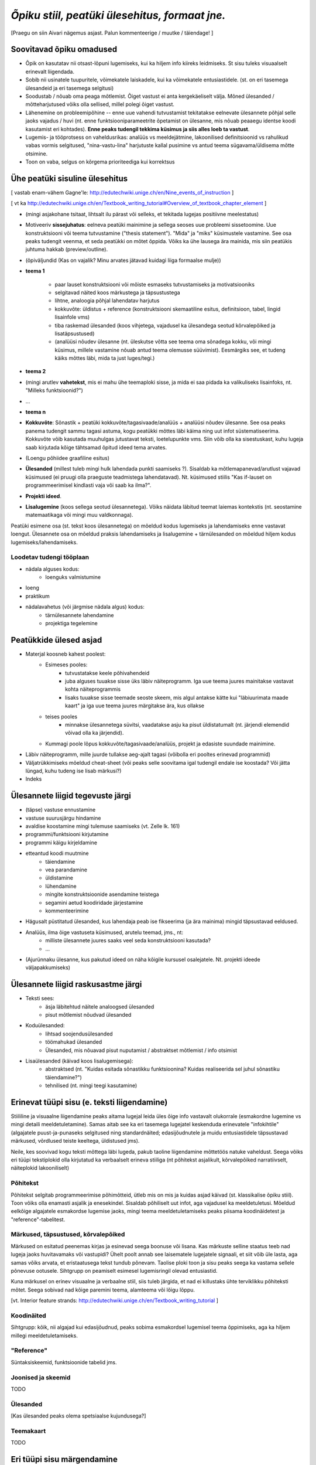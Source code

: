 *Õpiku stiil, peatüki ülesehitus, formaat jne.*
===================================================

[Praegu on siin Aivari nägemus asjast. Palun kommenteerige / muutke / täiendage! ]


Soovitavad õpiku omadused
----------------------------------------
* Õpik on kasutatav nii otsast-lõpuni lugemiseks, kui ka hiljem info kiireks leidmiseks. St sisu tuleks visuaalselt erinevalt liigendada.
* Sobib nii usinatele tuupuritele, võimekatele laiskadele, kui ka võimekatele entusiastidele. (st. on eri tasemega ülesandeid ja eri tasemega selgitusi)
* Soodustab / nõuab oma peaga mõtlemist. Õiget vastust ei anta kergekäeliselt välja. Mõned ülesanded / mõtteharjutused võiks olla sellised, millel polegi õiget vastust.
* Lähenemine on probleemipõhine -- enne uue vahendi tutvustamist tekitatakse eelnevate ülesannete põhjal selle jaoks vajadus / huvi (nt. enne funktsiooniparameetrite õpetamist on ülesanne, mis nõuab peaaegu identse koodi kasutamist eri kohtades). **Enne peaks tudengil tekkima küsimus ja siis alles loeb ta vastust**.
* Lugemis- ja tööprotsess on vaheldusrikas: analüüs vs meeldejätmine, lakoonilised definitsioonid vs rahulikud vabas vormis selgitused, "nina-vastu-lina" harjutuste kallal pusimine vs antud teema sügavama/üldisema mõtte otsimine.
* Toon on vaba, selgus on kõrgema prioriteediga kui korrektsus


Ühe peatüki sisuline ülesehitus
--------------------------------
[ vastab enam-vähem Gagne'le: http://edutechwiki.unige.ch/en/Nine_events_of_instruction ]

[ vt ka http://edutechwiki.unige.ch/en/Textbook_writing_tutorial#Overview_of_textbook_chapter_element ]

* (mingi asjakohane tsitaat, lihtsalt ilu pärast või selleks, et tekitada lugejas positiivne meelestatus)
* Motiveeriv **sissejuhatus**: eelneva peatüki mainimine ja sellega seoses uue probleemi sissetoomine. Uue konstruktsiooni või teema tutvustamine ("thesis statement"). "Mida" ja "miks" küsimustele vastamine. See osa peaks tudengit veenma, et seda peatükki on mõtet õppida. Võiks ka ühe lausega ära mainida, mis siin peatükis juhtuma hakkab (preview/outline).
* (õpiväljundid (Kas on vajalik? Minu arvates jätavad kuidagi liiga formaalse mulje))
* **teema 1**

    * paar lauset konstruktsiooni või mõiste esmaseks tutvustamiseks ja motivatsiooniks
    * selgitavad näited koos märkustega ja täpsustustega
    * lihtne, analoogia põhjal lahendatav harjutus
    * kokkuvõte: üldistus + reference (konstruktsiooni skemaatiline esitus, definitsioon, tabel, lingid lisainfole vms)
    * tiba raskemad ülesanded (koos vihjetega, vajadusel ka ülesandega seotud kõrvalepõiked ja lisatäpsustused)
    * (analüüsi nõudev ülesanne (nt. üleskutse võtta see teema oma sõnadega kokku, või mingi küsimus, millele vastamine nõuab antud teema olemusse süüvimist). Eesmärgiks see, et tudeng käiks mõttes läbi, mida ta just luges/tegi.)

* **teema 2**
* (mingi arutlev **vahetekst**, mis ei mahu ühe teemaploki sisse, ja mida ei saa pidada ka valikuliseks lisainfoks, nt. "Milleks funktsioonid?")
* ...
* **teema n**
* **Kokkuvõte**: Sõnastik + peatüki kokkuvõte/tagasivaade/analüüs + analüüsi nõudev ülesanne. See osa peaks panema tudengit sammu tagasi astuma, kogu peatükki mõttes läbi käima ning uut infot süstematiseerima. Kokkuvõte võib kasutada muuhulgas jutustavat teksti, loetelupunkte vms. Siin võib olla ka sisestuskast, kuhu lugeja saab kirjutada kõige tähtsamad õpitud ideed tema arvates.
* (Loengu põhiidee graafiline esitus)
* **Ülesanded** (millest tuleb mingi hulk lahendada punkti saamiseks ?). Sisaldab ka mõtlemapanevad/arutlust vajavad küsimused (ei pruugi olla praeguste teadmistega lahendatavad). Nt. küsimused stiilis "Kas if-lauset on programmeerimisel kindlasti vaja või saab ka ilma?".
* **Projekti ideed**. 
* **Lisalugemine** (koos sellega seotud ülesannetega). Võiks näidata läbitud teemat laiemas kontekstis (nt. seostamine matemaatikaga või mingi muu valdkonnaga).

Peatüki esimene osa (st. tekst koos ülesannetega) on mõeldud kodus lugemiseks ja lahendamiseks enne vastavat loengut. Ülesannete osa on mõeldud praksis lahendamiseks ja lisalugemine + tärnülesanded on mõeldud hiljem kodus lugemiseks/lahendamiseks.



Loodetav tudengi tööplaan
~~~~~~~~~~~~~~~~~~~~~~~~~~~~~~

* nädala alguses kodus:
    * loenguks valmistumine
* loeng
* praktikum
* nädalavahetus (või järgmise nädala algus) kodus:
    * tärnülesannete lahendamine
    * projektiga tegelemine


Peatükkide ülesed asjad
---------------------------
* Materjal koosneb kahest poolest:
    * Esimeses pooles:
        * tutvustatakse keele põhivahendeid
        * juba alguses tuuakse sisse üks läbiv näiteprogramm. Iga uue teema juures mainitakse vastavat kohta näiteprogrammis
        * lisaks tuuakse sisse teemade seoste skeem, mis algul antakse kätte kui "läbiuurimata maade kaart" ja iga uue teema juures märgitakse ära, kus ollakse
    * teises pooles
        * minnakse ülesannetega süvitsi, vaadatakse asju ka pisut üldistatumalt (nt. järjendi elemendid võivad olla ka järjendid).
    * Kummagi poole lõpus kokkuvõte/tagasivaade/analüüs, projekt ja edasiste suundade mainimine.
* Läbiv näiteprogramm, mille juurde tullakse aeg-ajalt tagasi (võibolla eri pooltes erinevad programmid)
* Väljatrükkimiseks mõeldud cheat-sheet (või peaks selle soovitama igal tudengil endale ise koostada? Või jätta lüngad, kuhu tudeng ise lisab märkusi?)
* Indeks

Ülesannete liigid tegevuste järgi
-----------------------------------
* (täpse) vastuse ennustamine
* vastuse suurusjärgu hindamine
* avaldise koostamine mingi tulemuse saamiseks (vt. Zelle lk. 161)
* programmi/funktsiooni kirjutamine
* programmi käigu kirjeldamine
* etteantud koodi muutmine
    * täiendamine
    * vea parandamine
    * üldistamine
    * lühendamine
    * mingite konstruktsioonide asendamine teistega
    * segamini aetud koodiridade järjestamine
    * kommenteerimine
* Hägusalt püstitatud ülesanded, kus lahendaja peab ise fikseerima (ja ära mainima) mingid täpsustavad eeldused.
* Analüüs, ilma õige vastuseta küsimused, arutelu teemad, jms., nt:
    * milliste ülesannete juures saaks veel seda konstruktsiooni kasutada?
    * ...
* (Ajurünnaku ülesanne, kus pakutud ideed on näha kõigile kursusel osalejatele. Nt. projekti ideede väljapakkumiseks)
    

Ülesannete liigid raskusastme järgi
---------------------------------------
* Teksti sees:
    * äsja läbitehtud näitele analoogsed ülesanded
    * pisut mõtlemist nõudvad ülesanded
* Koduülesanded:
    * lihtsad soojendusülesanded
    * töömahukad ülesanded
    * Ülesanded, mis nõuavad pisut nuputamist / abstraktset mõtlemist / info otsimist
* Lisaülesanded (käivad koos lisalugemisega):
    * abstraktsed (nt. "Kuidas esitada sõnastikku funktsioonina? Kuidas realiseerida sel juhul sõnastiku täiendamine?")
    * tehnilised (nt. mingi teegi kasutamine)



Erinevat tüüpi sisu (e. teksti liigendamine)
-------------------------------------------------------------------
Stiililine ja visuaalne liigendamine peaks aitama lugejal leida üles õige info vastavalt olukorrale (esmakordne lugemine vs mingi detaili meeldetuletamine). Samas aitab see ka eri tasemega lugejatel keskenduda erinevatele "infokihtile" (algajatele puust-ja-punaseks selgitused ning standardnäited; edasijõudnutele ja muidu entusiastidele täpsustavad märkused, võrdlused teiste keeltega, üldistused jms).

Neile, kes soovivad kogu teksti mõttega läbi lugeda, pakub taoline liigendamine mõttetöös natuke vaheldust. Seega võiks eri tüüpi tekstiplokid olla kirjutatud ka verbaalselt erineva stiiliga (nt põhitekst asjalikult, kõrvalepõiked narratiivselt, näiteplokid lakooniliselt)

Põhitekst
~~~~~~~~~~~~~~
Põhitekst selgitab programmeerimise põhimõtteid, ütleb mis on mis ja kuidas asjad käivad (st. klassikalise õpiku stiil). Toon võiks olla enamasti asjalik ja enesekindel. Sisaldab põhiliselt uut infot, aga vajadusel ka meeldetuletusi. Mõeldud eelkõige algajatele esmakordse lugemise jaoks, mingi teema meeldetuletamiseks peaks piisama koodinäidetest ja "reference"-tabelitest.

Märkused, täpsustused, kõrvalepõiked
~~~~~~~~~~~~~~~~~~~~~~~~~~~~~~~~~~~~~~
Märkused on esitatud peenemas kirjas ja esinevad seega boonuse või lisana. Kas märkuste selline staatus teeb nad lugeja jaoks huvitavamaks või vastupidi? Ühelt poolt annab see laisematele lugejatele signaali, et siit võib üle lasta, aga samas võiks arvata, et  eristaatusega tekst tundub põnevam. Taolise ploki toon ja sisu peaks seega ka vastama sellele põnevuse ootusele. Sihtgrupp on peamiselt esimesel lugemisringil olevad entusiastid.

Kuna märkusel on erinev visuaalne ja verbaalne stiil, siis tuleb järgida, et nad ei killustaks ühte terviklikku põhiteksti mõtet. Seega sobivad nad kõige paremini teema, alamteema või lõigu lõppu.

[vt. Interior feature strands: http://edutechwiki.unige.ch/en/Textbook_writing_tutorial ]

Koodinäited
~~~~~~~~~~~~~~~~
Sihtgrupp: kõik, nii algajad kui edasijõudnud, peaks sobima esmakordsel lugemisel teema õppimiseks, aga ka hiljem millegi meeldetuletamiseks.


"Reference"
~~~~~~~~~~~~~~
Süntaksiskeemid, funktsioonide tabelid jms.

Joonised ja skeemid
~~~~~~~~~~~~~~~~~~~~
TODO

Ülesanded
~~~~~~~~~~~~~~
[Kas ülesanded peaks olema spetsiaalse kujundusega?]

Teemakaart
~~~~~~~~~~~~~~
TODO


Eri tüüpi sisu märgendamine
--------------------------------

Märkused
~~~~~~~~~~~~~~~~
reStructuredText'is on palju erinevate semantiliste nüanssidega direktiive märkuste kirjutamiseks aga selle õpiku jaoks tunduvad kõige sobivamad järgnevad (visuaalselt näidatakse kõik sama (suhteliselt neutraalse) stiiliga, erinevus on vaid kastikese pealkirjas):

    
``note``: Täpsustus, taustainfo või alternatiivne vaatenurk äsja käsitletud teemale. Pikema jutu puhul oleks parem kasutada ``topic``-ut. Kui sisu ei ole otseselt seotud eelneva jutuga, siis võiks kaaluda ``sidebar``'i kasutamist
    
.. note::

    Tavapärases matemaatilises notatsioonis võiks viimased näited kirjutada vastavalt 6.1529×10\ :sup:`18` ja 1.253×10\ :sup:`-12`.


``attention``: olulise nüansi meeldetuletus, veaoht vms

.. attention::

    Ära unusta, et parameetriks saadud listile tehtud muudatused on nähtavad ka funktsiooni väljakutsumise kohas!

``tip``: Nõuanne töö mugavamaks muutmiseks, teema lihtsamaks meeldejätmiseks vms.

.. tip::
    
    Kilpkonna saab panna kiiremini liikuma andes talle käsu ``speed(10)``

``admonition``: üldine, vabalt valitava pealkirjaga märkus

.. admonition:: Python 2

    Kui mõlemad operandid on täisarvud, siis teostab Python 2 täisarvulise jagamise.

``hint``: Sobib ennekõike ülesannete juures kasutamiseks. Selle ploki keha on algselt varjatud. [Kas peaks tegema kujunduse märkustest erinevaks?]

.. hint::

    Ülesande lahendus on väga sarnane näitele X



Pikem kõrvalepõige või lisaiinfo -- ``topic``
~~~~~~~~~~~~~~~~~~~~~~~~~~~~~~~~~~~~~~~~~~~~~~
Pikema lisainfo jaoks võiks kasutada "topic" direktiivi:
[Kas peaks tegema kujunduse märkustest erinevaks?]

.. topic:: Ujukomaarvude ligikaudsus

    Proovige läbi järgnev lihtne näide:

    .. sourcecode:: py3
        
        >>> 0.1 * 3.0
        0.30000000000000004

    Ootuspärane vastus oleks `0.3`, kuid Python tagastas midagi muud.

    Asi on selles, et arvutis esitatakse ujukomaarvud kahendkujul, kasutades piiratud arvu bitte ja seetõttu polegi võimalik teatud kümnendmurde (nende hulgas `0.1`) täpselt esitada (analoogiliselt pole kümnendmurruna võimalik täpselt esitada näiteks `10 / 3`). Taolistel juhtudel ümardatakse sisestatud arv lihtsalt lähima kahendmurruni ja see ongi põhjus, miks antud näites oli tulemus ebatäpne. 

    Kui ujukomaarvu on tarvis esitada kümnendmurruna (nt. ekraanile kuvamisel), siis toimub jälle ümardamine -- see on põhjus, miks sisestades käsureale ``0.1`` antakse vastuseks tagasi ``0.1``, kuigi Python sisimas ei suuda seda arvu täpselt esitada. Kui korrutasime ``0.1`` 3-ga, siis muutus viga juba piisavalt suureks, et saadud tulemusele lähim kümnendmurd oli ``0.30000000000000004``, mitte ``0.3``

    Tegelikult tekitab ujukomaarvude ligikaudsus probleeme vaid siis, kui me eeldame reaalarvude absoluutselt täpset esitamist (nt. kümnendmurruna esitatud rahasummad, kus murdosa tähistatab sente). Ujukomaarve kasutatakse peamiselt kõikvõimalike mõõtmistulemuste esitamiseks ja selle jaoks on Pythoni `float` tüübi ulatus ning täpsus enam kui piisav.

``topic``-u alternatiivina maksab kaaluda ``sidebar``-i.

Kokkuvõtlik infoplokk -- ``sidebar``
~~~~~~~~~~~~~~~~~~~~~~~~~~~~~~~~~~~~~~~~~~~~~~~~~~~~~~~~
[Pole kindel, et meile üldse läheb seda vaja. Kas peaks tegema kujunduse märkustest erinevaks?]

"sidebar"-id näidatakse põhiteksti kõrval. Neid võiks kasutada näiteks selleks, et võtta kokku mingid põhitekstis mainitud faktid, või anda lisainfot põhiteksti kohta. Sidebar sobib eriti siis, kui tema sisu esitamiseks ei leia põhitekstis head kohta (vastasel juhul tuleks kaaluda topic-u kasutamist). Jama on see, et ta võib teha põhiteksti read liiga lühikeses, seetõttu sobib ta paremini väikeste asjade jaoks. 

Näide:

Python was conceived in the late 1980s[14] and its implementation was started in December 1989[15] by Guido van Rossum at CWI in the Netherlands as a successor to the ABC programming language (itself inspired by SETL)[16] capable of exception handling and interfacing with the Amoeba operating system.[2] Van Rossum is Python's principal author, and his continuing central role in deciding the direction of Python is reflected in the title given to him by the Python community, Benevolent Dictator for Life (BDFL).

.. sidebar:: Pythoni ajalugu

    * 1989 -- arenduse algus
    * 2000 -- Python 2
    * 2008 -- Python 3

Python 2.0 was released on 16 October 2000, with many major new features including a full garbage collector and support for Unicode. However, the most important change was to the development process itself, with a shift to a more transparent and community-backed process.[17] Python 3.0 (also known as Python 3000 or py3k), a major, backwards-incompatible release, was released on 3 December 2008[18] after a long period of testing. Many of its major features have been backported to the backwards-compatible Python 2.6 and 2.7.[19] Python has been awarded a TIOBE Programming Language of the Year award twice (2007, 2010), which is given to the language with the greatest growth in popularity over the course of the year (as measured by the TIOBE index).[20]
    
Teksti stiil/toon
----------------------
* Vaba? Formaalne? Lihtsa konstruktsiooniga laused?
* Sina-vormis? Teie-vormis? Umbisikuline, kaudne?

Failide kodeering
------------------------
UTF-8


